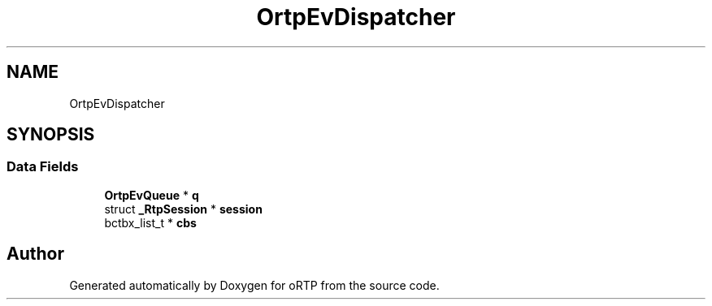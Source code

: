 .TH "OrtpEvDispatcher" 3 "Fri Dec 15 2017" "Version 1.0.2" "oRTP" \" -*- nroff -*-
.ad l
.nh
.SH NAME
OrtpEvDispatcher
.SH SYNOPSIS
.br
.PP
.SS "Data Fields"

.in +1c
.ti -1c
.RI "\fBOrtpEvQueue\fP * \fBq\fP"
.br
.ti -1c
.RI "struct \fB_RtpSession\fP * \fBsession\fP"
.br
.ti -1c
.RI "bctbx_list_t * \fBcbs\fP"
.br
.in -1c

.SH "Author"
.PP 
Generated automatically by Doxygen for oRTP from the source code\&.
